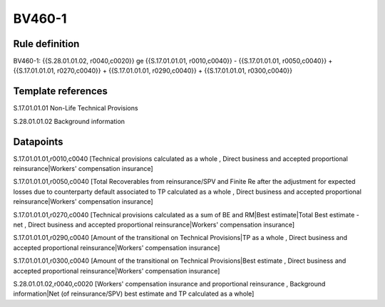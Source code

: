 =======
BV460-1
=======

Rule definition
---------------

BV460-1: {{S.28.01.01.02, r0040,c0020}} ge {{S.17.01.01.01, r0010,c0040}} - {{S.17.01.01.01, r0050,c0040}} + {{S.17.01.01.01, r0270,c0040}} + {{S.17.01.01.01, r0290,c0040}} + {{S.17.01.01.01, r0300,c0040}}


Template references
-------------------

S.17.01.01.01 Non-Life Technical Provisions

S.28.01.01.02 Background information


Datapoints
----------

S.17.01.01.01,r0010,c0040 [Technical provisions calculated as a whole , Direct business and accepted proportional reinsurance|Workers' compensation insurance]

S.17.01.01.01,r0050,c0040 [Total Recoverables from reinsurance/SPV and Finite Re after the adjustment for expected losses due to counterparty default associated to TP calculated as a whole , Direct business and accepted proportional reinsurance|Workers' compensation insurance]

S.17.01.01.01,r0270,c0040 [Technical provisions calculated as a sum of BE and RM|Best estimate|Total Best estimate - net , Direct business and accepted proportional reinsurance|Workers' compensation insurance]

S.17.01.01.01,r0290,c0040 [Amount of the transitional on Technical Provisions|TP as a whole , Direct business and accepted proportional reinsurance|Workers' compensation insurance]

S.17.01.01.01,r0300,c0040 [Amount of the transitional on Technical Provisions|Best estimate , Direct business and accepted proportional reinsurance|Workers' compensation insurance]

S.28.01.01.02,r0040,c0020 [Workers' compensation insurance and proportional reinsurance , Background information|Net (of reinsurance/SPV) best estimate and TP calculated as a whole]




